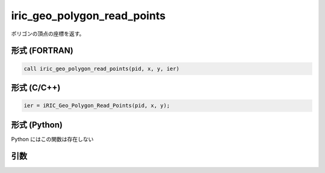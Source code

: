 iric_geo_polygon_read_points
==============================

ポリゴンの頂点の座標を返す。

形式 (FORTRAN)
---------------
.. code-block:: fortran

   call iric_geo_polygon_read_points(pid, x, y, ier)

形式 (C/C++)
---------------
.. code-block:: c

   ier = iRIC_Geo_Polygon_Read_Points(pid, x, y);

形式 (Python)
---------------

Python にはこの関数は存在しない

引数
----

.. csv-table:: iric_geo_polygon_read_points の引数
   :file: iric_geo_polygon_read_points_args.csv
   :header-rows: 1


